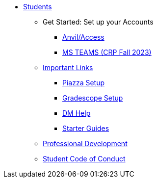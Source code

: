 * xref:introduction.adoc[Students]
** Get Started: Set up your Accounts
*** xref:starter-guides:anvil/access-setup.adoc[Anvil/Access]
*** xref:x.adoc[MS TEAMS (CRP Fall 2023)]
** xref:x.adoc[Important Links]
*** xref:x.adoc[Piazza Setup]
*** xref:x.adoc[Gradescope Setup]
*** xref:x.adoc[DM Help]
*** xref:starter-guides/introduction.adoc[Starter Guides]
** xref:prof-dev/introduction.adoc[Professional Development]
** xref:student_code_of_conduct.adoc[Student Code of Conduct]